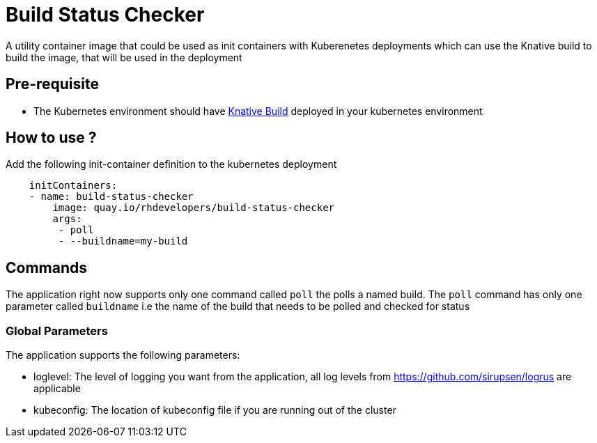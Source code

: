 = Build Status Checker

A utility container image that could be used as init containers with Kuberenetes deployments which can use the Knative build to build the image, that will be used in the deployment

== Pre-requisite

* The Kubernetes environment should have https://github.com/knative/build[Knative Build] deployed in your kubernetes environment

== How to use ?

Add the following init-container definition to the kubernetes deployment

[source,yaml]
----
    initContainers:
    - name: build-status-checker
        image: quay.io/rhdevelopers/build-status-checker
        args:
         - poll
         - --buildname=my-build
----

== Commands

The application right now supports only one command called `poll`  the polls a named build. The `poll` command has only one parameter called `buildname` i.e the name of the build that needs to be polled and checked for status

=== Global Parameters

The application supports the following parameters:

- loglevel: The level of logging you want from the application, all log levels from https://github.com/sirupsen/logrus are applicable
- kubeconfig: The location of kubeconfig file if you are running out of the cluster


